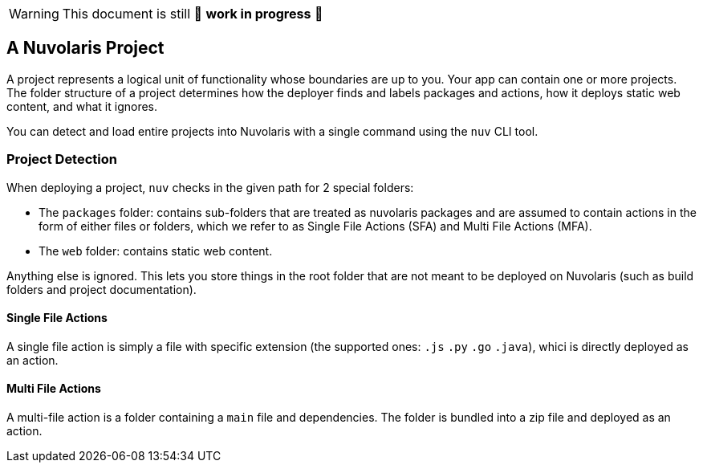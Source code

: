 [WARNING]
====
This document is still 🚧 **work in progress** 🚧
====

== A Nuvolaris Project

A project represents a logical unit of functionality whose boundaries are up to you. Your app can contain one or more projects. The folder structure of a project determines how the deployer finds and labels packages and actions, how it deploys static web content, and what it ignores.

You can detect and load entire projects into Nuvolaris with a single command using the `nuv` CLI tool.

=== Project Detection

When deploying a project, `nuv` checks in the given path for 2 special folders:

* The `packages` folder: contains sub-folders that are treated as nuvolaris packages and are assumed to contain actions in the form of either files or folders, which we refer to as Single File Actions (SFA) and Multi File Actions (MFA).
* The `web` folder: contains static web content.

Anything else is ignored. This lets you store things in the root folder that are not meant to be deployed on Nuvolaris (such as build folders and project documentation).

==== Single File Actions

A single file action is simply a file with specific extension (the supported ones: `.js`  `.py` `.go` `.java`), whici is directly deployed as an action.

==== Multi File Actions

A multi-file action is a folder containing a `main` file and dependencies. The folder is bundled into a zip file and deployed as an action.

